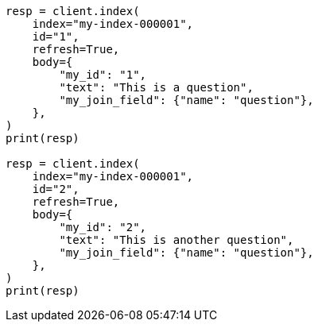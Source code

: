 // mapping/types/parent-join.asciidoc:49

[source, python]
----
resp = client.index(
    index="my-index-000001",
    id="1",
    refresh=True,
    body={
        "my_id": "1",
        "text": "This is a question",
        "my_join_field": {"name": "question"},
    },
)
print(resp)

resp = client.index(
    index="my-index-000001",
    id="2",
    refresh=True,
    body={
        "my_id": "2",
        "text": "This is another question",
        "my_join_field": {"name": "question"},
    },
)
print(resp)
----